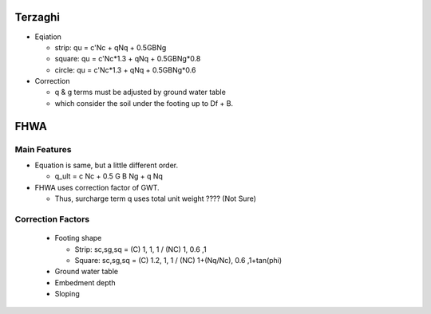 Terzaghi
--------------------------
- Eqiation

  - strip: qu = c'Nc + qNq + 0.5GBNg
  - square: qu = c'Nc*1.3 + qNq + 0.5GBNg*0.8
  - circle: qu = c'Nc*1.3 + qNq + 0.5GBNg*0.6
  
- Correction

  - q & g terms must be adjusted by ground water table
  - which consider the soil under the footing up to Df + B.


FHWA
--------------------------

Main Features
..............

- Equation is same, but a little different order.
  
  - q_ult = c Nc + 0.5 G B Ng + q Nq
  
- FHWA uses correction factor of GWT.

  - Thus, surcharge term q uses total unit weight ???? (Not Sure)



Correction Factors
...................

  - Footing shape
  
    - Strip: sc,sg,sq = (C) 1, 1, 1 / (NC) 1, 0.6 ,1 
    - Square: sc,sg,sq = (C) 1.2, 1, 1 / (NC) 1+(Nq/Nc), 0.6 ,1+tan(phi) 
    
  - Ground water table
  - Embedment depth
  - Sloping
  
.. image:: ./images/GEC06-Table_5-2_Shape_factor.png
   :width: 600
   
.. image:: ./images/GEC06-Table_5-3_Groundwater_factor.png
   :width: 400
   
.. image:: ./images/GEC06-Table_5-4_Depth_Factor.png
   :width: 400
